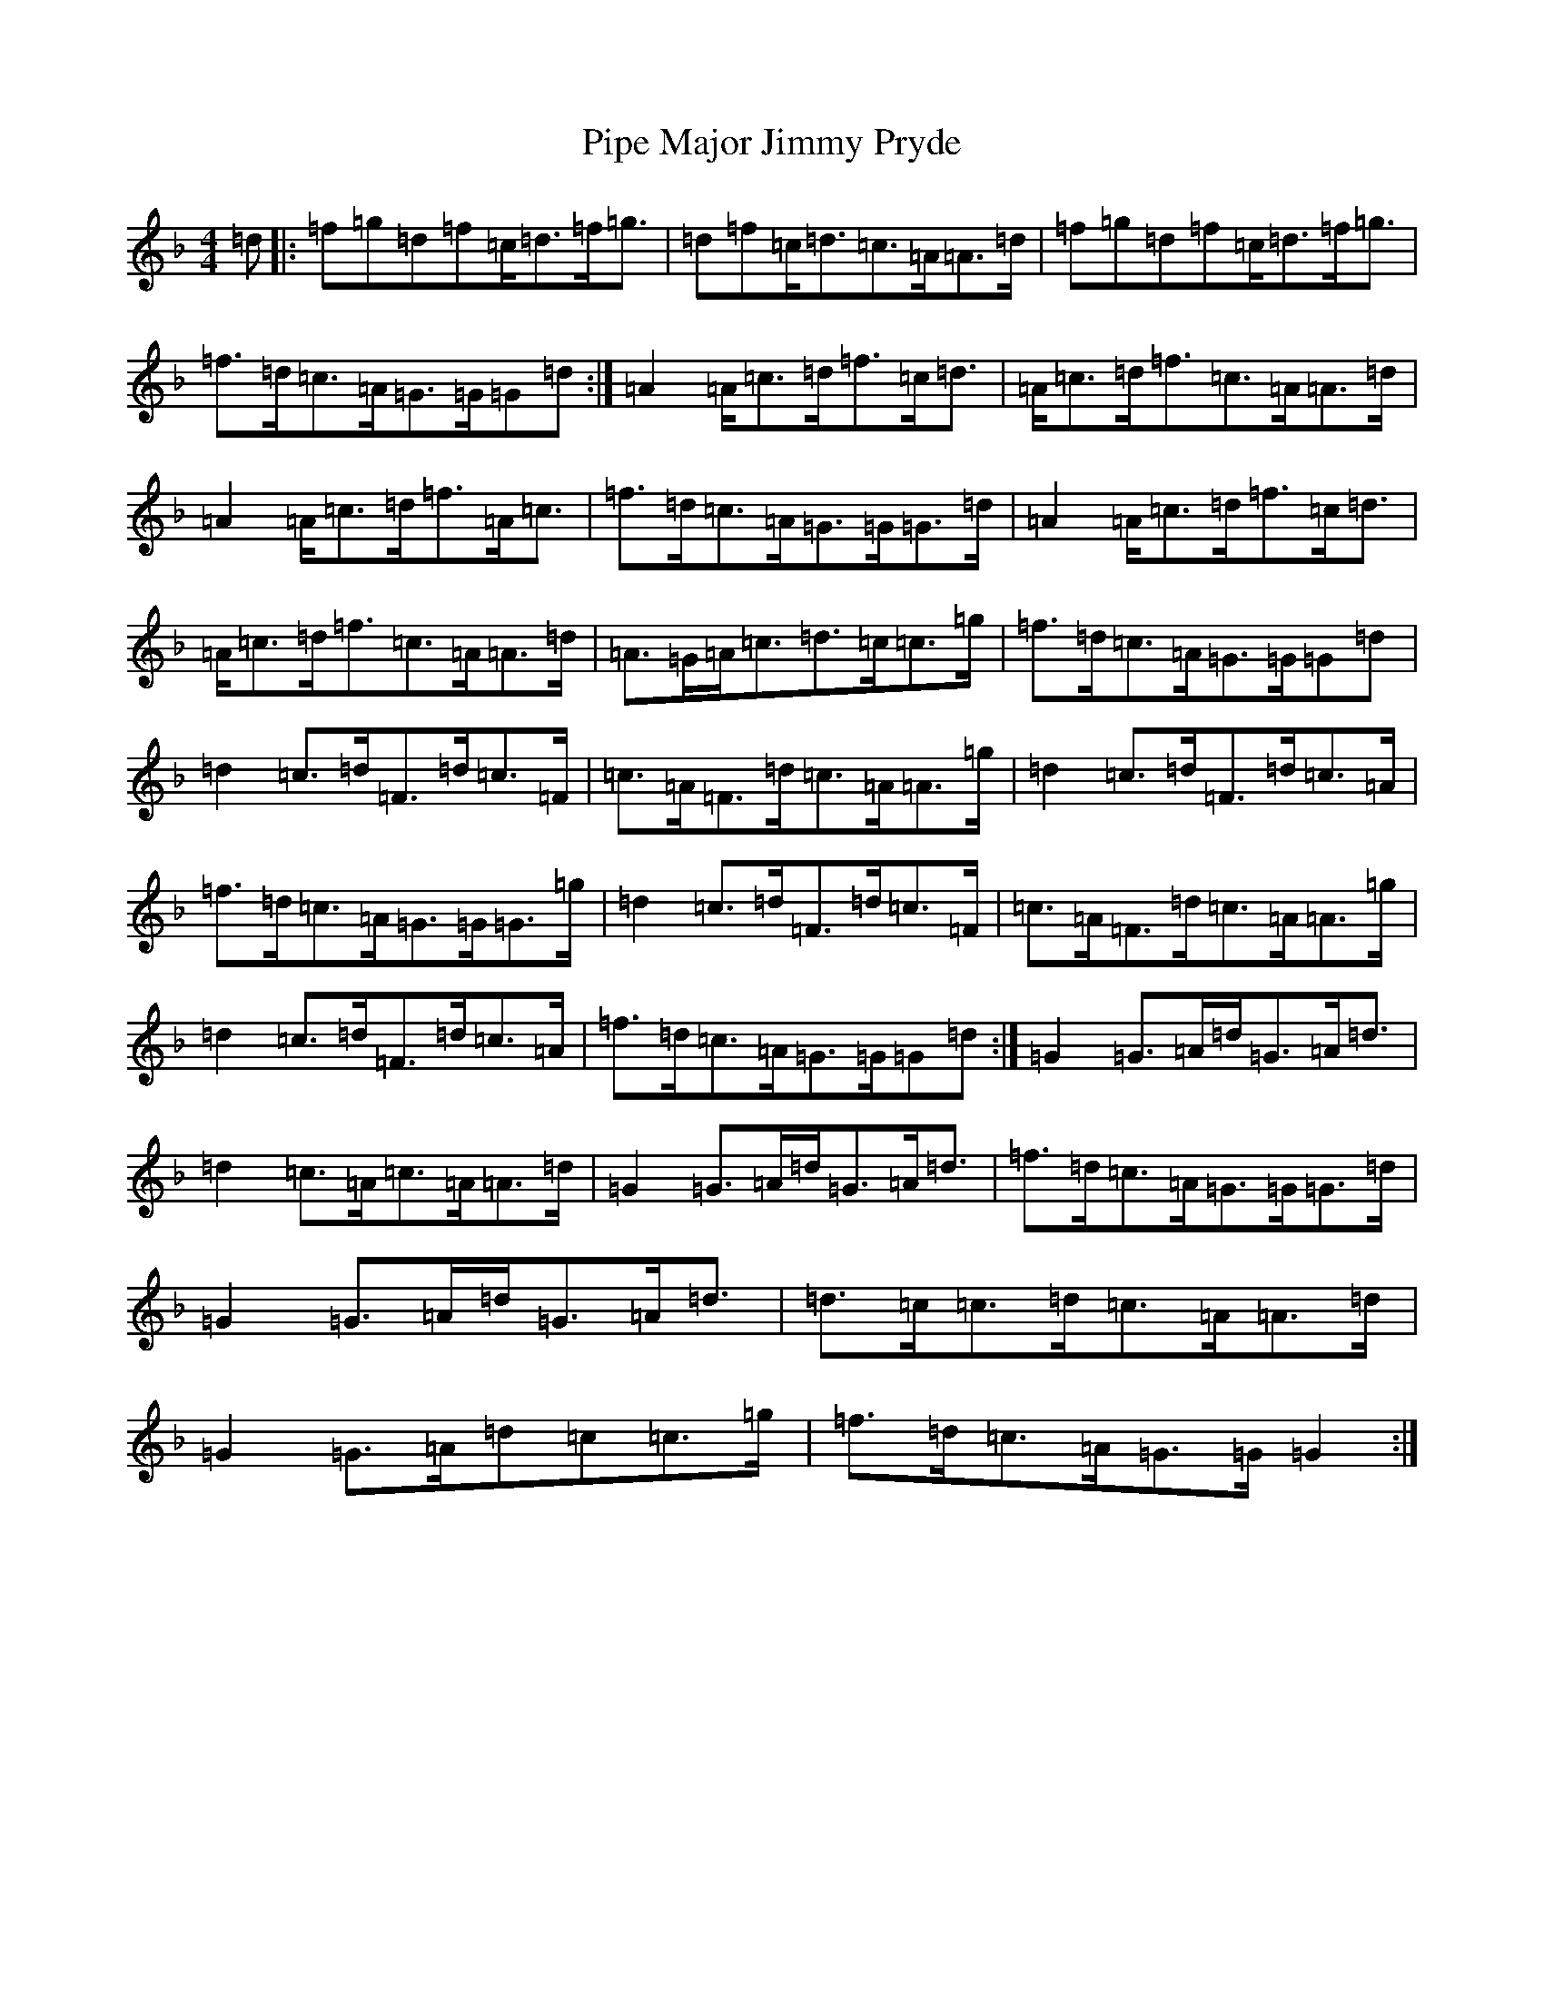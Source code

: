 X: 17080
T: Pipe Major Jimmy Pryde
S: https://thesession.org/tunes/11017#setting11017
Z: A Mixolydian
R: reel
M:4/4
L:1/8
K: C Mixolydian
=d|:=f=g=d=f=c<=d=f<=g|=d=f=c<=d=c>=A=A>=d|=f=g=d=f=c<=d=f<=g|=f>=d=c>=A=G>=G=G=d:|=A2=A<=c=d<=f=c<=d|=A<=c=d<=f=c>=A=A>=d|=A2=A<=c=d<=f=A<=c|=f>=d=c>=A=G>=G=G>=d|=A2=A<=c=d<=f=c<=d|=A<=c=d<=f=c>=A=A>=d|=A>=G=A<=c=d>=c=c>=g|=f>=d=c>=A=G>=G=G=d|=d2=c>=d=F>=d=c>=F|=c>=A=F>=d=c>=A=A>=g|=d2=c>=d=F>=d=c>=A|=f>=d=c>=A=G>=G=G>=g|=d2=c>=d=F>=d=c>=F|=c>=A=F>=d=c>=A=A>=g|=d2=c>=d=F>=d=c>=A|=f>=d=c>=A=G>=G=G=d:|=G2=G>=A=d<=G=A<=d|=d2=c>=A=c>=A=A>=d|=G2=G>=A=d<=G=A<=d|=f>=d=c>=A=G>=G=G>=d|=G2=G>=A=d<=G=A<=d|=d>=c=c>=d=c>=A=A>=d|=G2=G>=A=d=c=c>=g|=f>=d=c>=A=G>=G=G2:|